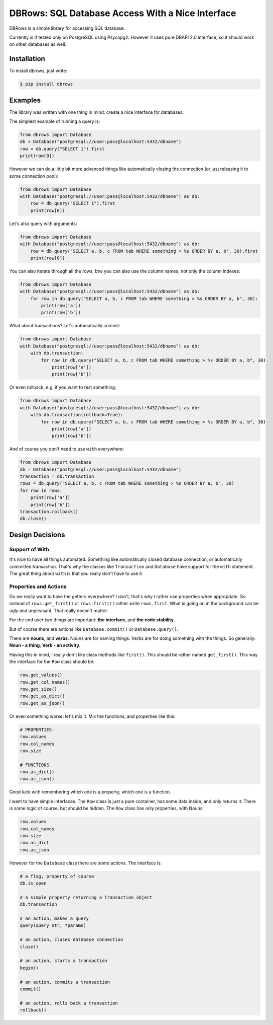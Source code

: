 DBRows: SQL Database Access With a Nice Interface
=================================================

DBRows is a simple library for accessing SQL database.

Currently is if tested only on PostgreSQL using Psycopg2.
However it uses pure DBAPI 2.0 interface, so it should work on other databases as well.


Installation
------------

To install dbrows, just write:

.. code-block:: bash

    $ pip install dbrows

Examples
---------

The library was written with one thing in mind: create a nice interface for databases.

The simplest example of running a query is:

.. code-block:: python

    from dbrows import Database
    db = Database("postgresql://user:pass@localhost:5432/dbname")
    row = db.query("SELECT 1").first
    print(row[0])


However we can do a little bit more advanced things like automatically closing the connection
(or just releasing it to some connection pool):

.. code-block:: python

    from dbrows import Database
    with Database("postgresql://user:pass@localhost:5432/dbname") as db:
        row = db.query("SELECT 1").first
        print(row[0])

Let's also query with arguments:

.. code-block:: python

    from dbrows import Database
    with Database("postgresql://user:pass@localhost:5432/dbname") as db:
        row = db.query("SELECT a, b, c FROM tab WHERE something > %s ORDER BY a, b", 30).first
        print(row[0])

You can also iterate through all the rows, btw you can also use the column names, not only
the column indexes:

.. code-block:: python

    from dbrows import Database
    with Database("postgresql://user:pass@localhost:5432/dbname") as db:
        for row in db.query("SELECT a, b, c FROM tab WHERE something > %s ORDER BY a, b", 30):
            print(row['a'])
            print(row['b'])

What about transactions? Let's automatically commit:

.. code-block:: python

    from dbrows import Database
    with Database("postgresql://user:pass@localhost:5432/dbname") as db:
        with db.transaction:
            for row in db.query("SELECT a, b, c FROM tab WHERE something > %s ORDER BY a, b", 30):
                print(row['a'])
                print(row['b'])

Or even rollback, e.g. if you want to test something:

.. code-block:: python

    from dbrows import Database
    with Database("postgresql://user:pass@localhost:5432/dbname") as db:
        with db.transaction(rollback=True):
            for row in db.query("SELECT a, b, c FROM tab WHERE something > %s ORDER BY a, b", 30):
                print(row['a'])
                print(row['b'])

And of course you don't need to use ``with`` everywhere:

.. code-block:: python

    from dbrows import Database
    db = Database("postgresql://user:pass@localhost:5432/dbname")
    transaction = db.transaction
    rows = db.query("SELECT a, b, c FROM tab WHERE something > %s ORDER BY a, b", 30)
    for row in rows:
        print(row['a'])
        print(row['b'])
    transaction.rollback()
    db.close()




Design Decisions
----------------

Support of With
~~~~~~~~~~~~~~~

It's nice to have all things automated. Something like automatically closed database connection,
or automatically committed transaction.
That's why the classes like ``Transaction`` and ``Database`` have support for the ``with`` statement.
The great thing about ``with`` is that you really don't have to use it.

Properties and Actions
~~~~~~~~~~~~~~~~~~~~~~

Do we really want to have the getters everywhere? I don't, that's why I rather use
properties when appropriate.
So instead of ``rows.get_first()`` or ``rows.first()`` I rather write ``rows.first``.
What is going on in the background can be ugly and unpleasant. That really doesn't matter.

For the end user two things are important: **the interface**, and **the code stability**.

But of course there are actions like ``Database.commit()`` or ``Database.query()``.

There are **nouns**, and **verbs**.
Nouns are for naming things.
Verbs are for doing something with the things.
So generally: **Noun - a thing**; **Verb - an activity**.

Having this in mind, I really don't like class methods like ``first()``. This should be rather named
``get_first()``. This way the interface for the ``Row`` class should be:

.. code-block:: python

    row.get_values()
    row.get_col_names()
    row.get_size()
    row.get_as_dict()
    row.get_as_json()

Or even something worse: let's mix it. Mix the functions, and properties like this:

.. code-block:: python

    # PROPERTIES:
    row.values
    row.col_names
    row.size

    # FUNCTIONS
    row.as_dict()
    row.as_json()

Good luck with remembering which one is a property, which one is a function.

I want to have simple interfaces. The ``Row`` class is just a pure container, has some data inside,
and only returns it. There is some logic of course, but should be hidden. The ``Row`` class
has only properties, with Nouns:

.. code-block:: python

    row.values
    row.col_names
    row.size
    row.as_dict
    row.as_json

However for the ``Database`` class there are some actions. The interface is:

.. code-block:: python

    # a flag, property of course
    db.is_open

    # a simple property returning a Transaction object
    db.transaction

    # an action, makes a query
    query(query_str, *params)

    # an action, closes database connection
    close()

    # an action, starts a transaction
    begin()

    # an action, commits a transaction
    commit()

    # an action, rolls back a transaction
    rollback()




